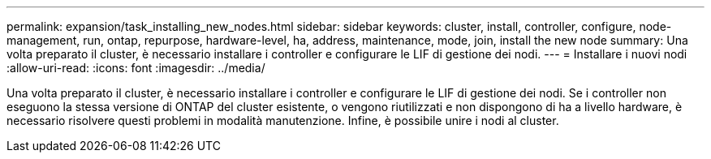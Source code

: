 ---
permalink: expansion/task_installing_new_nodes.html 
sidebar: sidebar 
keywords: cluster, install, controller, configure, node-management, run, ontap, repurpose, hardware-level, ha, address, maintenance, mode, join, install the new node 
summary: Una volta preparato il cluster, è necessario installare i controller e configurare le LIF di gestione dei nodi. 
---
= Installare i nuovi nodi
:allow-uri-read: 
:icons: font
:imagesdir: ../media/


[role="lead"]
Una volta preparato il cluster, è necessario installare i controller e configurare le LIF di gestione dei nodi. Se i controller non eseguono la stessa versione di ONTAP del cluster esistente, o vengono riutilizzati e non dispongono di ha a livello hardware, è necessario risolvere questi problemi in modalità manutenzione. Infine, è possibile unire i nodi al cluster.
